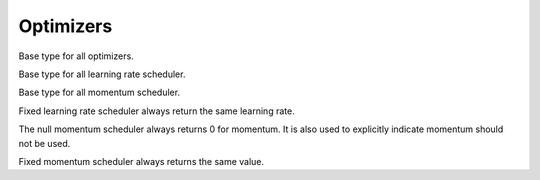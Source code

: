 
Optimizers
==========




.. class:: AbstractOptimizer

   Base type for all optimizers.




.. class:: AbstractLearningRateScheduler

   Base type for all learning rate scheduler.




.. class:: AbstractMomentumScheduler

   Base type for all momentum scheduler.




.. class:: OptimizationState

   .. attribute:: batch_size

      The size of the mini-batch used in stochastic training.

   .. attribute:: curr_epoch

      The current epoch count. Epoch 0 means no training yet, during the first
      pass through the data, the epoch will be 1; during the second pass, the
      epoch count will be 1, and so on.

   .. attribute:: curr_batch

      The current mini-batch count. The batch count is reset during every epoch.
      The batch count 0 means the beginning of each epoch, with no mini-batch
      seen yet. During the first mini-batch, the mini-batch count will be 1.

   .. attribute:: curr_iter

      The current iteration count. One iteration corresponds to one mini-batch,
      but unlike the mini-batch count, the iteration count does **not** reset
      in each epoch. So it track the *total* number of mini-batches seen so far.




.. function:: get_learning_rate(scheduler, state)

   :param AbstractLearningRateScheduler scheduler: a learning rate scheduler.
   :param OptimizationState state: the current state about epoch, mini-batch and iteration count.
   :return: the current learning rate.




.. class:: LearningRate.Fixed

   Fixed learning rate scheduler always return the same learning rate.




.. function:: get_momentum(scheduler, state)

   :param AbstractMomentumScheduler scheduler: the momentum scheduler.
   :param OptimizationState state: the state about current epoch, mini-batch and iteration count.
   :return: the current momentum.




.. class:: Momentum.Null

   The null momentum scheduler always returns 0 for momentum. It is also used to
   explicitly indicate momentum should not be used.




.. class:: Momentum.Fixed

  Fixed momentum scheduler always returns the same value.




.. function:: get_updater(optimizer)

   :param AbstractOptimizer optimizer: the underlying optimizer.

   A utility function to create an updater function, that uses its closure to
   store all the states needed for each weights.



